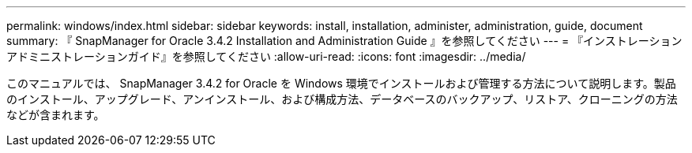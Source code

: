 ---
permalink: windows/index.html 
sidebar: sidebar 
keywords: install, installation, administer, administration, guide, document 
summary: 『 SnapManager for Oracle 3.4.2 Installation and Administration Guide 』を参照してください 
---
= 『インストレーションアドミニストレーションガイド』を参照してください
:allow-uri-read: 
:icons: font
:imagesdir: ../media/


[role="lead"]
このマニュアルでは、 SnapManager 3.4.2 for Oracle を Windows 環境でインストールおよび管理する方法について説明します。製品のインストール、アップグレード、アンインストール、および構成方法、データベースのバックアップ、リストア、クローニングの方法などが含まれます。
